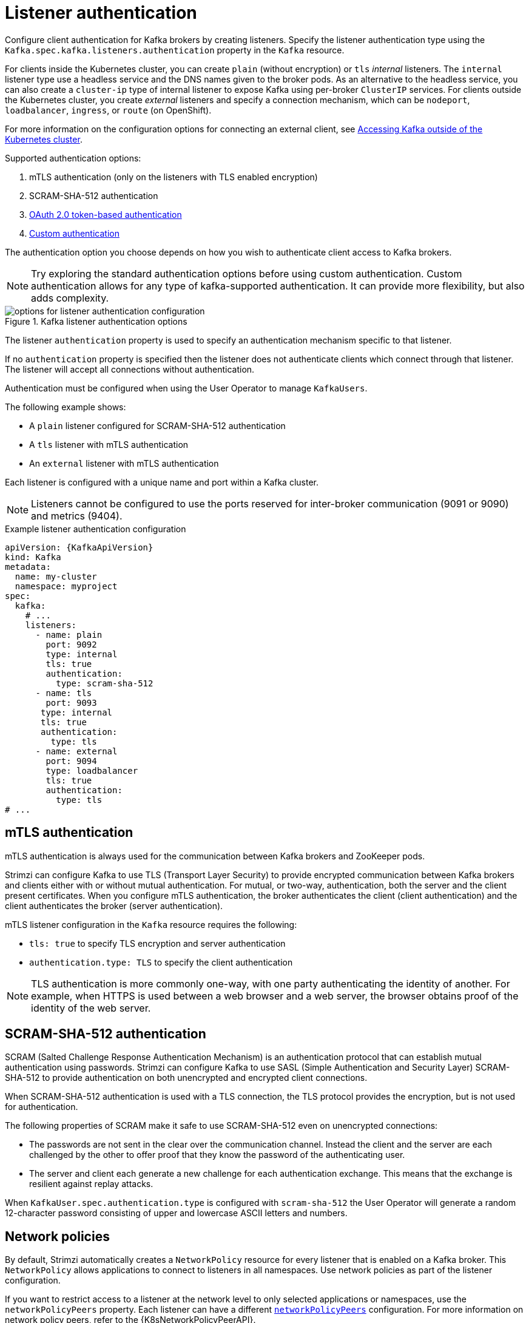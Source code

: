 // Module included in the following assemblies:
//
// assembly-securing-kafka-brokers.adoc

[id='con-securing-kafka-authentication-{context}']
= Listener authentication

[role="_abstract"]
Configure client authentication for Kafka brokers by creating listeners.
Specify the listener authentication type using the `Kafka.spec.kafka.listeners.authentication` property in the `Kafka` resource.

For clients inside the Kubernetes cluster, you can create `plain` (without encryption) or `tls` _internal_ listeners.
The `internal` listener type use a headless service and the DNS names given to the broker pods. 
As an alternative to the headless service, you can also create a `cluster-ip` type of internal listener to expose Kafka using per-broker `ClusterIP` services.
For clients outside the Kubernetes cluster, you create _external_ listeners and specify a connection mechanism,
which can be `nodeport`, `loadbalancer`, `ingress`, or `route` (on OpenShift).

For more information on the configuration options for connecting an external client, see xref:assembly-accessing-kafka-outside-cluster-str[Accessing Kafka outside of the Kubernetes cluster].

Supported authentication options:

. mTLS authentication (only on the listeners with TLS enabled encryption)
. SCRAM-SHA-512 authentication
. xref:assembly-oauth-authentication_str[OAuth 2.0 token-based authentication]
. xref:type-KafkaListenerAuthenticationCustom-reference[Custom authentication]

The authentication option you choose depends on how you wish to authenticate client access to Kafka brokers.

NOTE: Try exploring the standard authentication options before using custom authentication. Custom authentication allows for any type of kafka-supported authentication. It can provide more flexibility, but also adds complexity.

.Kafka listener authentication options
image::listener-config-options.png[options for listener authentication configuration]

The listener `authentication` property is used to specify an authentication mechanism specific to that listener.

If no `authentication` property is specified then the listener does not authenticate clients which connect through that listener.
The listener will accept all connections without authentication.

Authentication must be configured when using the User Operator to manage `KafkaUsers`.

The following example shows:

* A `plain` listener configured for SCRAM-SHA-512 authentication
* A `tls` listener with mTLS authentication
* An `external` listener with mTLS authentication

Each listener is configured with a unique name and port within a Kafka cluster.

NOTE: Listeners cannot be configured to use the ports reserved for inter-broker communication (9091 or 9090) and metrics (9404).

.Example listener authentication configuration
[source,yaml,subs="attributes+"]
----
apiVersion: {KafkaApiVersion}
kind: Kafka
metadata:
  name: my-cluster
  namespace: myproject
spec:
  kafka:
    # ...
    listeners:
      - name: plain
        port: 9092
        type: internal
        tls: true
        authentication:
          type: scram-sha-512
      - name: tls
        port: 9093
       type: internal
       tls: true
       authentication:
         type: tls
      - name: external
        port: 9094
        type: loadbalancer
        tls: true
        authentication:
          type: tls
# ...
----

[id='con-mutual-tls-authentication-{context}']
== mTLS authentication

mTLS authentication is always used for the communication between Kafka brokers and ZooKeeper pods.

Strimzi can configure Kafka to use TLS (Transport Layer Security) to provide encrypted communication between Kafka brokers and clients either with or without mutual authentication.
For mutual, or two-way, authentication, both the server and the client present certificates.
When you configure mTLS authentication, the broker authenticates the client (client authentication) and the client authenticates the broker (server authentication).

mTLS listener configuration in the `Kafka` resource requires the following:

* `tls: true` to specify TLS encryption and server authentication
* `authentication.type: TLS` to specify the client authentication

NOTE: TLS authentication is more commonly one-way, with one party authenticating the identity of another.
For example, when HTTPS is used between a web browser and a web server, the browser obtains proof of the identity of the web server.

[id='con-scram-sha-authentication-{context}']
== SCRAM-SHA-512 authentication

SCRAM (Salted Challenge Response Authentication Mechanism) is an authentication protocol that can establish mutual authentication using passwords.
Strimzi can configure Kafka to use SASL (Simple Authentication and Security Layer) SCRAM-SHA-512 to provide authentication on both unencrypted and encrypted client connections.

When SCRAM-SHA-512 authentication is used with a TLS connection, the TLS protocol provides the encryption, but is not used for authentication.

The following properties of SCRAM make it safe to use SCRAM-SHA-512 even on unencrypted connections:

* The passwords are not sent in the clear over the communication channel.
Instead the client and the server are each challenged by the other to offer proof that they know the password of the authenticating user.

* The server and client each generate a new challenge for each authentication exchange.
This means that the exchange is resilient against replay attacks.

When `KafkaUser.spec.authentication.type` is configured with `scram-sha-512` the User Operator will generate a random 12-character password consisting of upper and lowercase ASCII letters and numbers.

[id='assembly-kafka-broker-listener-network-policies-{context}']
== Network policies

By default, Strimzi automatically creates a `NetworkPolicy` resource for every listener that is enabled on a Kafka broker.
This `NetworkPolicy` allows applications to connect to listeners in all namespaces.
Use network policies as part of the listener configuration.

If you want to restrict access to a listener at the network level to only selected applications or namespaces, use the `networkPolicyPeers` property.
Each listener can have a different xref:configuration-listener-network-policy-reference[`networkPolicyPeers`] configuration.
For more information on network policy peers, refer to the {K8sNetworkPolicyPeerAPI}.

If you want to use custom network policies, you can set the `STRIMZI_NETWORK_POLICY_GENERATION` environment variable to `false` in the Cluster Operator configuration.
For more information, see xref:ref-operator-cluster-{context}[Cluster Operator configuration].

NOTE: Your configuration of Kubernetes must support ingress `NetworkPolicies` in order to use network policies in Strimzi.

== Additional listener configuration options

You can use the properties of the xref:type-GenericKafkaListenerConfiguration-reference[GenericKafkaListenerConfiguration schema] to add further configuration to listeners.
